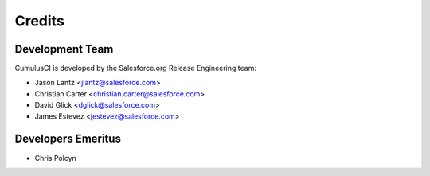 =======
Credits
=======

Development Team
----------------

CumulusCI is developed by the Salesforce.org Release Engineering team:

* Jason Lantz <jlantz@salesforce.com>
* Christian Carter <christian.carter@salesforce.com>
* David Glick <dglick@salesforce.com>
* James Estevez <jestevez@salesforce.com>

Developers Emeritus
-------------------

* Chris Polcyn
